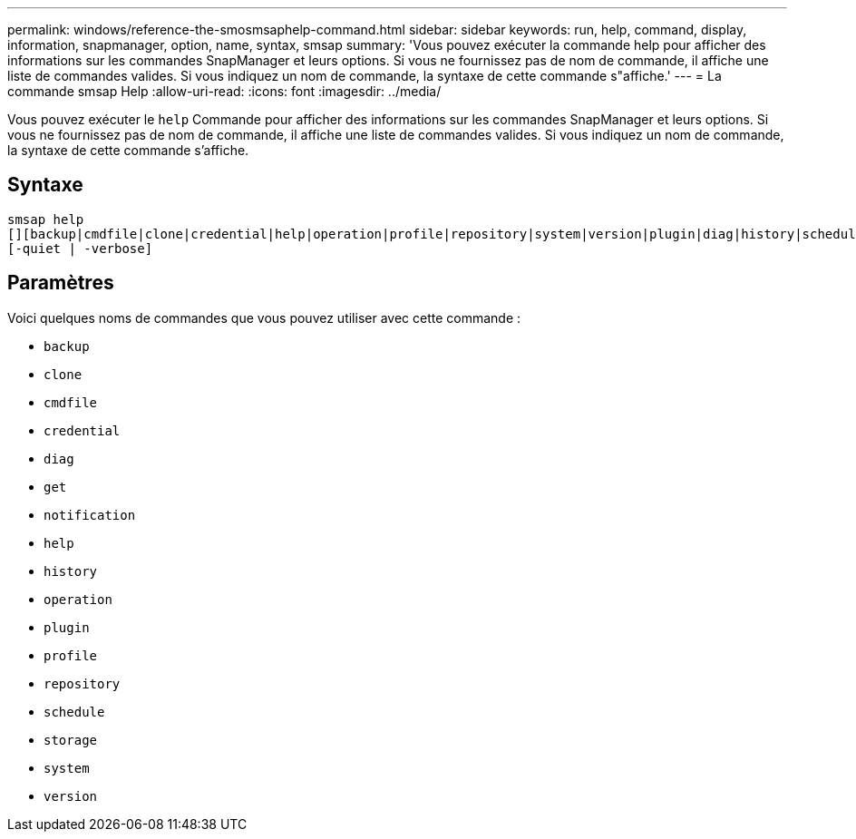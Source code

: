 ---
permalink: windows/reference-the-smosmsaphelp-command.html 
sidebar: sidebar 
keywords: run, help, command, display, information, snapmanager, option, name, syntax, smsap 
summary: 'Vous pouvez exécuter la commande help pour afficher des informations sur les commandes SnapManager et leurs options. Si vous ne fournissez pas de nom de commande, il affiche une liste de commandes valides. Si vous indiquez un nom de commande, la syntaxe de cette commande s"affiche.' 
---
= La commande smsap Help
:allow-uri-read: 
:icons: font
:imagesdir: ../media/


[role="lead"]
Vous pouvez exécuter le `help` Commande pour afficher des informations sur les commandes SnapManager et leurs options. Si vous ne fournissez pas de nom de commande, il affiche une liste de commandes valides. Si vous indiquez un nom de commande, la syntaxe de cette commande s'affiche.



== Syntaxe

[listing]
----

smsap help
[][backup|cmdfile|clone|credential|help|operation|profile|repository|system|version|plugin|diag|history|schedule|notification|storage|get]
[-quiet | -verbose]
----


== Paramètres

Voici quelques noms de commandes que vous pouvez utiliser avec cette commande :

* `backup`
* `clone`
* `cmdfile`
* `credential`
* `diag`
* `get`
* `notification`
* `help`
* `history`
* `operation`
* `plugin`
* `profile`
* `repository`
* `schedule`
* `storage`
* `system`
* `version`

